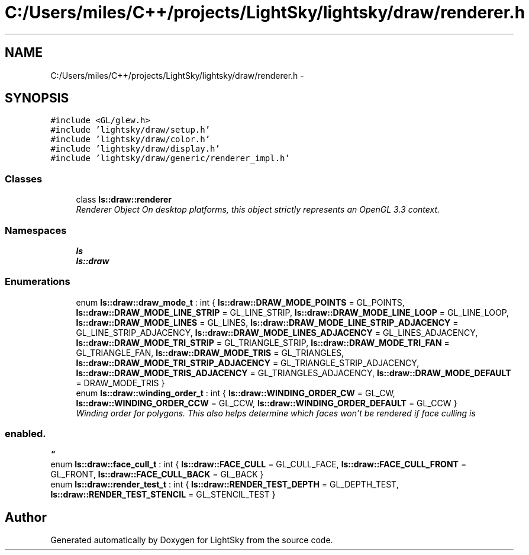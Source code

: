 .TH "C:/Users/miles/C++/projects/LightSky/lightsky/draw/renderer.h" 3 "Sun Oct 26 2014" "Version Pre-Alpha" "LightSky" \" -*- nroff -*-
.ad l
.nh
.SH NAME
C:/Users/miles/C++/projects/LightSky/lightsky/draw/renderer.h \- 
.SH SYNOPSIS
.br
.PP
\fC#include <GL/glew\&.h>\fP
.br
\fC#include 'lightsky/draw/setup\&.h'\fP
.br
\fC#include 'lightsky/draw/color\&.h'\fP
.br
\fC#include 'lightsky/draw/display\&.h'\fP
.br
\fC#include 'lightsky/draw/generic/renderer_impl\&.h'\fP
.br

.SS "Classes"

.in +1c
.ti -1c
.RI "class \fBls::draw::renderer\fP"
.br
.RI "\fIRenderer Object On desktop platforms, this object strictly represents an OpenGL 3\&.3 context\&. \fP"
.in -1c
.SS "Namespaces"

.in +1c
.ti -1c
.RI " \fBls\fP"
.br
.ti -1c
.RI " \fBls::draw\fP"
.br
.in -1c
.SS "Enumerations"

.in +1c
.ti -1c
.RI "enum \fBls::draw::draw_mode_t\fP : int { \fBls::draw::DRAW_MODE_POINTS\fP = GL_POINTS, \fBls::draw::DRAW_MODE_LINE_STRIP\fP = GL_LINE_STRIP, \fBls::draw::DRAW_MODE_LINE_LOOP\fP = GL_LINE_LOOP, \fBls::draw::DRAW_MODE_LINES\fP = GL_LINES, \fBls::draw::DRAW_MODE_LINE_STRIP_ADJACENCY\fP = GL_LINE_STRIP_ADJACENCY, \fBls::draw::DRAW_MODE_LINES_ADJACENCY\fP = GL_LINES_ADJACENCY, \fBls::draw::DRAW_MODE_TRI_STRIP\fP = GL_TRIANGLE_STRIP, \fBls::draw::DRAW_MODE_TRI_FAN\fP = GL_TRIANGLE_FAN, \fBls::draw::DRAW_MODE_TRIS\fP = GL_TRIANGLES, \fBls::draw::DRAW_MODE_TRI_STRIP_ADJACENCY\fP = GL_TRIANGLE_STRIP_ADJACENCY, \fBls::draw::DRAW_MODE_TRIS_ADJACENCY\fP = GL_TRIANGLES_ADJACENCY, \fBls::draw::DRAW_MODE_DEFAULT\fP = DRAW_MODE_TRIS }"
.br
.ti -1c
.RI "enum \fBls::draw::winding_order_t\fP : int { \fBls::draw::WINDING_ORDER_CW\fP = GL_CW, \fBls::draw::WINDING_ORDER_CCW\fP = GL_CCW, \fBls::draw::WINDING_ORDER_DEFAULT\fP = GL_CCW }"
.br
.RI "\fIWinding order for polygons\&. This also helps determine which faces won't be rendered if face culling is 
.SS "enabled\&. "
\fP"
.ti -1c
.RI "enum \fBls::draw::face_cull_t\fP : int { \fBls::draw::FACE_CULL\fP = GL_CULL_FACE, \fBls::draw::FACE_CULL_FRONT\fP = GL_FRONT, \fBls::draw::FACE_CULL_BACK\fP = GL_BACK }"
.br
.ti -1c
.RI "enum \fBls::draw::render_test_t\fP : int { \fBls::draw::RENDER_TEST_DEPTH\fP = GL_DEPTH_TEST, \fBls::draw::RENDER_TEST_STENCIL\fP = GL_STENCIL_TEST }"
.br
.in -1c
.SH "Author"
.PP 
Generated automatically by Doxygen for LightSky from the source code\&.
